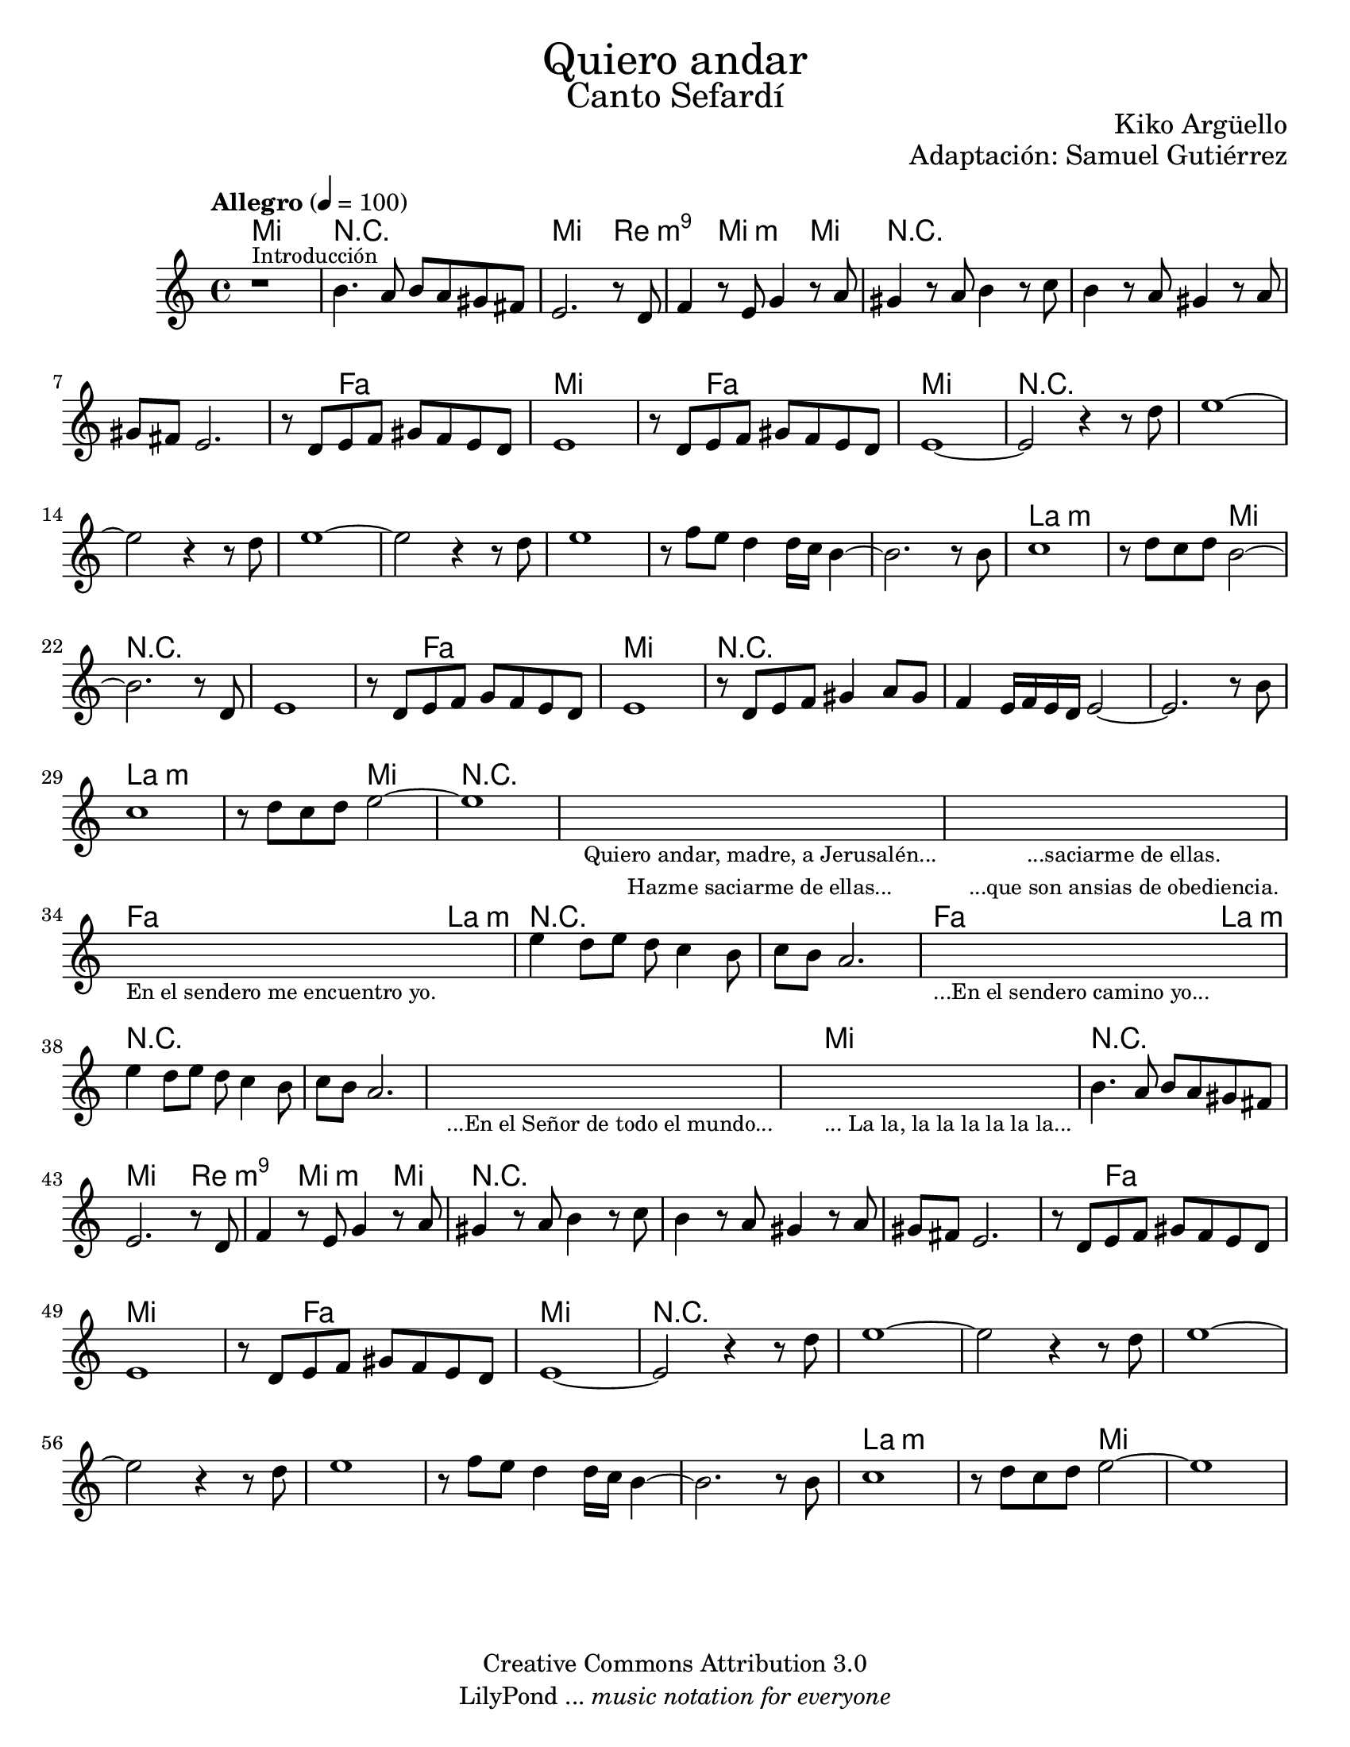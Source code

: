 % ****************************************************************
% Create on Frescobaldi 2 20150817
% by serach.sam@
% Bendita eres tú, María - María Paloma Incorrupta
% ****************************************************************
\language "espanol"
\version "2.19.80"

global = { \key do \major \time 4/4 \tempo "Allegro" 4 = 100 s1*62 }

%#(set-global-staff-size 17)

\markup { \fill-line { \center-column { \fontsize #5 "Quiero andar" \fontsize #3 "Canto Sefardí" } } }
\markup { \fill-line { \smallCaps "" \center-column { \fontsize #1 "Kiko Argüello" } } }
\markup { \fill-line { " " \center-column { \fontsize #1 "Adaptación: Samuel Gutiérrez" } } }

\header {
  copyright = "Creative Commons Attribution 3.0"
  tagline = \markup { \with-url "http://lilypond.org/web/" { LilyPond ... \italic { music notation for everyone } } }
  breakbefore = ##t
}

oboe = \relative do'' {
  % Type notes here
  r1^\markup { \small Introducción } 	| %1
  si4. la8 si8 la8 sols8 fas 		| %2
  mi2. r8 re8			  	| %3
  fa4 r8 mi sol4 r8 la 		| %4
  sols4 r8 la si4 r8 do 		| %5
  si4 r8 la sols4 r8 la 		| %6
  sols fas mi2.			| %7
  r8 re mi fa sols fa mi re 		| %8
  mi1	 				| %9
  r8 re mi fa sols fa mi re		| %10
  mi1~					| %11
  mi2 r4 r8 re'			| %12
  mi1~ 				| %13
  mi2 r4 r8 re				| %14
  mi1~					| %15
  mi2 r4 r8 re		 		| %16
  mi1 					| %17
  r8 fa mi re4 re16 do si4~		| %18
  si2. r8 si				| %19
  do1					| %20
  r8 re do re si2~			| %21
  si2. r8 re,				| %22
  mi1					| %23
  r8 re mi fa sol fa mi re		| %34
  mi1					| %35
  r8 re mi fa sols4 la8 sols		| %36
  fa4 mi16 fa mi re mi2~		| %37
  mi2. r8 si'				| %38
  do1					| %39
  r8 re do re mi2~			| %40
  mi1					| %41
  \repeat volta 1 {
    \textLengthOn
    s1_\markup \center-column {
      \small "Quiero andar, madre, a Jerusalén..."
      \small "Hazme saciarme de ellas..."
    } | %42
    \textLengthOff
    \textLengthOn
    s1_\markup \center-column {
      \small "...saciarme de ellas."
      \small "...que son ansias de obediencia."
    } | %43
    \textLengthOff
    \textLengthOn
    s1_\markup \center-column { \small "En el sendero me encuentro yo." } | %44
    \textLengthOff
    mi4 re8 mi re do4 si8 		| %45
    do si la2.				| %46
    \textLengthOn
    s1_\markup \center-column { \small "...En el sendero camino yo..." } | %47
    \textLengthOff
    mi'4 re8 mi re do4 si8 		| %48
    do si la2.				| %49
    \textLengthOn
    s1_\markup \center-column { \small "...En el Señor de todo el mundo..." } | %50
    \textLengthOff
    \textLengthOn
    s1_\markup \center-column { \small "... La la, la la la la la la..." } | %51
    \textLengthOff
    si4. la8 si8 la8 sols8 fas 	| %52
    mi2. r8 re8			| %53
    fa4 r8 mi sol4 r8 la 		| %54
    sols4 r8 la si4 r8 do 		| %55
    si4 r8 la sols4 r8 la 		| %56
    sols fas mi2.			| %57
    r8 re mi fa sols fa mi re 		| %58
    mi1	 			| %59
    r8 re mi fa sols fa mi re		| %60
    mi1~				| %61
    mi2 r4 r8 re'			| %62
    mi1~ 				| %63
    mi2 r4 r8 re			| %64
    mi1~				| %65
    mi2 r4 r8 re		 	| %66
    mi1 				| %67
    r8 fa mi re4 re16 do si4~		| %68
    si2. r8 si				| %69
    do1				| %70
    r8 re do re mi2~			| %71
    mi1				| %72
  }
}

armonias = \new ChordNames {
  \set chordChanges = ##t
  \italianChords
  \chordmode {
    mi1 R1 mi2. re4:m9 s4 mi2:m mi4
    R1*3 s4 fa2 s4 mi1 s4 fa2 s4 mi1
    R1*8 la1:m s2 mi2
    R1*2 s4 fa2 s4 mi1
    R1*3 la1:m s2 mi2
    R1*3 fa2 la2:m
    R1*2 fa2 la2:m
    R1*3 mi1
    R1 mi2. re4:m9 s4 mi2:m mi4
    R1*3 s4 fa2 s4 mi1 s4 fa2 s4 mi1
    R1*8 la1:m s2 mi2
  }
}

% --- Partitura
\score {
  <<
    \armonias
    \new Staff {
      <<
        \set Staff.midiInstrument = #"sitar"
        \global
        \oboe
      >>
    }
  >>
  \midi {}
  \layout {}
}

\paper {
  #(set-paper-size "letter")
}

%{
convert-ly (GNU LilyPond) 2.19.83  convert-ly: Procesando «»...
Aplicando la conversión: 2.19.24, 2.19.28, 2.19.29, 2.19.32, 2.19.40,
2.19.46, 2.19.49, 2.19.80
%}
